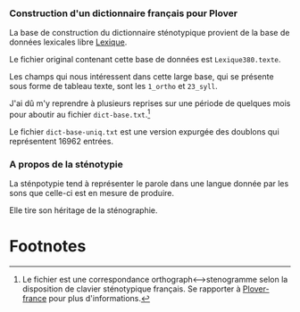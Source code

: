 *** Construction d'un dictionnaire français pour Plover
La base de construction du dictionnaire sténotypique provient de la
base de données lexicales libre [[http://www.lexique.org/][Lexique]].

Le fichier original contenant cette base de données est ~Lexique380.texte~.

Les champs qui nous intéressent dans cette large base, qui se présente
sous forme de tableau texte, sont les ~1_ortho~ et ~23_syll~.

J'ai dû m'y reprendre à plusieurs reprises sur une période de quelques
mois pour aboutir au fichier ~dict-base.txt~.[fn:1]

Le fichier ~dict-base-uniq.txt~ est une version expurgée des doublons
qui représentent 16962 entrées.


*** A propos de la sténotypie
La sténpotypie tend à représenter le parole dans une langue donnée
par les sons que celle-ci est en mesure de produire.

Elle tire son héritage de la sténographie.















#  LocalWords:  Plover sténotypique texte

* Footnotes

[fn:1] Le fichier est une correspondance orthograph<-->stenogramme
selon la disposition de clavier sténotypique français. Se rapporter à
[[https://github.com/azizyemloul/plover-france][Plover-france]] pour plus d'informations.
